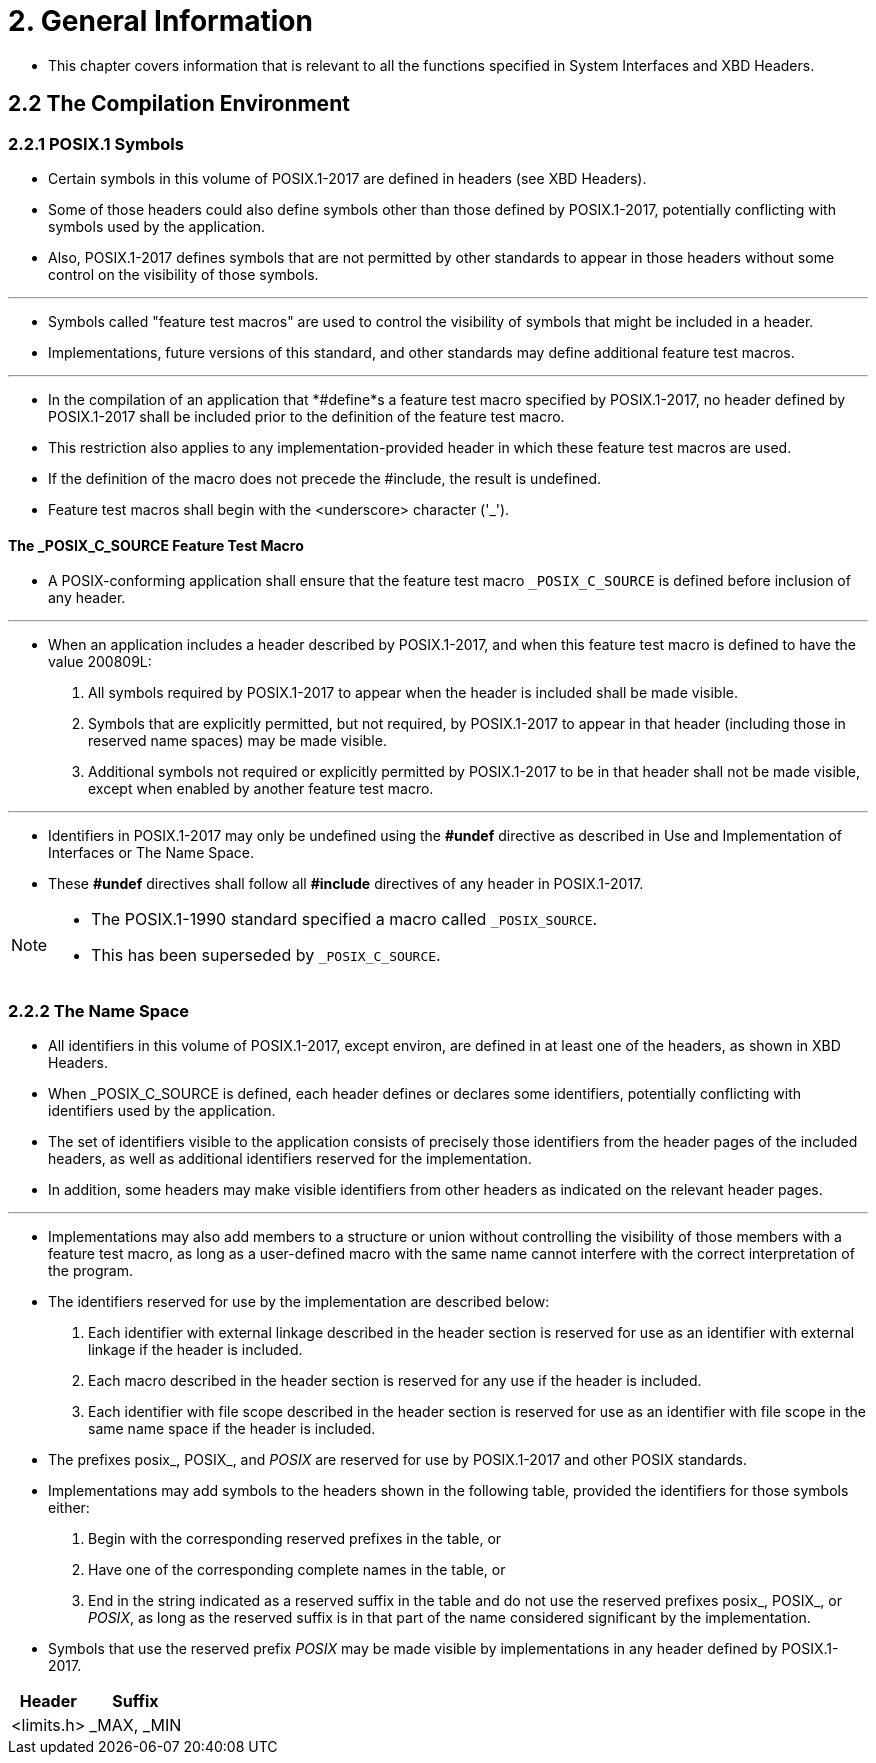 = 2. General Information

* This chapter covers information that is relevant to all the functions
  specified in System Interfaces and XBD Headers.

== 2.2 The Compilation Environment

=== 2.2.1 POSIX.1 Symbols

* Certain symbols in this volume of POSIX.1-2017 are defined in headers (see
  XBD Headers).
* Some of those headers could also define symbols other than those defined by
  POSIX.1-2017, potentially conflicting with symbols used by the application.
* Also, POSIX.1-2017 defines symbols that are not permitted by other standards
  to appear in those headers without some control on the visibility of those
  symbols.

'''

* Symbols called "feature test macros" are used to control the visibility of
  symbols that might be included in a header.
* Implementations, future versions of this standard, and other standards may
  define additional feature test macros.

'''

* In the compilation of an application that *#define*s a feature test macro
  specified by POSIX.1-2017, no header defined by POSIX.1-2017 shall be
  included prior to the definition of the feature test macro.
* This restriction also applies to any implementation-provided header in which
  these feature test macros are used.
* If the definition of the macro does not precede the #include, the result is
  undefined.

* Feature test macros shall begin with the <underscore> character ('_').

==== The _POSIX_C_SOURCE Feature Test Macro

* A POSIX-conforming application shall ensure that the feature test macro
  `_POSIX_C_SOURCE` is defined before inclusion of any header.

'''

* When an application includes a header described by POSIX.1-2017, and when
  this feature test macro is defined to have the value 200809L:
1. All symbols required by POSIX.1-2017 to appear when the header is included
   shall be made visible.
2. Symbols that are explicitly permitted, but not required, by POSIX.1-2017 to
   appear in that header (including those in reserved name spaces) may be made
   visible.
3. Additional symbols not required or explicitly permitted by POSIX.1-2017 to
   be in that header shall not be made visible, except when enabled by another
   feature test macro.

'''

* Identifiers in POSIX.1-2017 may only be undefined using the *#undef* directive
  as described in Use and Implementation of Interfaces or The Name Space.
* These *#undef* directives shall follow all *#include* directives of any
  header in POSIX.1-2017.

[NOTE]
====
* The POSIX.1-1990 standard specified a macro called `_POSIX_SOURCE`.
* This has been superseded by `_POSIX_C_SOURCE`.
====

=== 2.2.2 The Name Space

* All identifiers in this volume of POSIX.1-2017, except environ, are defined
  in at least one of the headers, as shown in XBD Headers.
* When _POSIX_C_SOURCE is defined, each header defines or declares some
  identifiers, potentially conflicting with identifiers used by the
  application.
* The set of identifiers visible to the application consists of precisely
  those identifiers from the header pages of the included headers, as well as
  additional identifiers reserved for the implementation.
* In addition, some headers may make visible identifiers from other headers as
  indicated on the relevant header pages.

'''

* Implementations may also add members to a structure or union without
  controlling the visibility of those members with a feature test macro, as
  long as a user-defined macro with the same name cannot interfere with the
  correct interpretation of the program.
* The identifiers reserved for use by the implementation are described below:
1. Each identifier with external linkage described in the header section is
   reserved for use as an identifier with external linkage if the header is
   included.
2. Each macro described in the header section is reserved for any use if the
   header is included.
3. Each identifier with file scope described in the header section is reserved
   for use as an identifier with file scope in the same name space if the
   header is included.

* The prefixes posix_, POSIX_, and _POSIX_ are reserved for use by
  POSIX.1-2017 and other POSIX standards.
* Implementations may add symbols to the headers shown in the following table,
  provided the identifiers for those symbols either:
1. Begin with the corresponding reserved prefixes in the table, or
2. Have one of the corresponding complete names in the table, or
3. End in the string indicated as a reserved suffix in the table and do not
   use the reserved prefixes posix_, POSIX_, or _POSIX_, as long as the
   reserved suffix is in that part of the name considered significant by the
   implementation.

* Symbols that use the reserved prefix _POSIX_ may be made visible by
  implementations in any header defined by POSIX.1-2017.

[%autowidth]
|===
|Header		|Suffix

|<limits.h>	|_MAX, _MIN
|===
